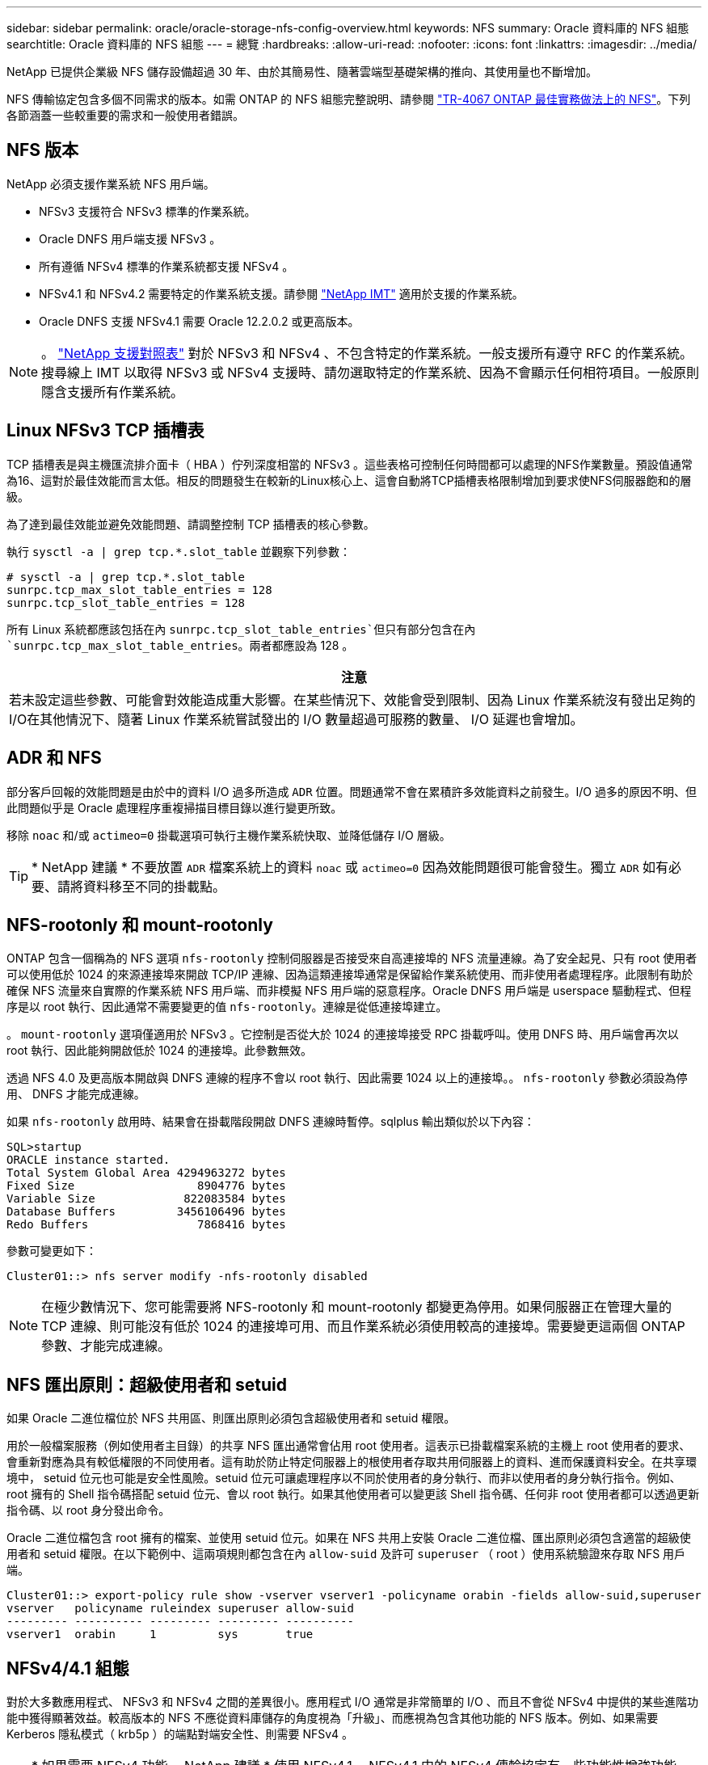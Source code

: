 ---
sidebar: sidebar 
permalink: oracle/oracle-storage-nfs-config-overview.html 
keywords: NFS 
summary: Oracle 資料庫的 NFS 組態 
searchtitle: Oracle 資料庫的 NFS 組態 
---
= 總覽
:hardbreaks:
:allow-uri-read: 
:nofooter: 
:icons: font
:linkattrs: 
:imagesdir: ../media/


[role="lead"]
NetApp 已提供企業級 NFS 儲存設備超過 30 年、由於其簡易性、隨著雲端型基礎架構的推向、其使用量也不斷增加。

NFS 傳輸協定包含多個不同需求的版本。如需 ONTAP 的 NFS 組態完整說明、請參閱 link:https://www.netapp.com/pdf.html?item=/media/10720-tr-4067.pdf["TR-4067 ONTAP 最佳實務做法上的 NFS"^]。下列各節涵蓋一些較重要的需求和一般使用者錯誤。



== NFS 版本

NetApp 必須支援作業系統 NFS 用戶端。

* NFSv3 支援符合 NFSv3 標準的作業系統。
* Oracle DNFS 用戶端支援 NFSv3 。
* 所有遵循 NFSv4 標準的作業系統都支援 NFSv4 。
* NFSv4.1 和 NFSv4.2 需要特定的作業系統支援。請參閱 link:https://imt.netapp.com/matrix/#search["NetApp IMT"^] 適用於支援的作業系統。
* Oracle DNFS 支援 NFSv4.1 需要 Oracle 12.2.0.2 或更高版本。



NOTE: 。 link:https://imt.netapp.com/matrix/#search["NetApp 支援對照表"] 對於 NFSv3 和 NFSv4 、不包含特定的作業系統。一般支援所有遵守 RFC 的作業系統。搜尋線上 IMT 以取得 NFSv3 或 NFSv4 支援時、請勿選取特定的作業系統、因為不會顯示任何相符項目。一般原則隱含支援所有作業系統。



== Linux NFSv3 TCP 插槽表

TCP 插槽表是與主機匯流排介面卡（ HBA ）佇列深度相當的 NFSv3 。這些表格可控制任何時間都可以處理的NFS作業數量。預設值通常為16、這對於最佳效能而言太低。相反的問題發生在較新的Linux核心上、這會自動將TCP插槽表格限制增加到要求使NFS伺服器飽和的層級。

為了達到最佳效能並避免效能問題、請調整控制 TCP 插槽表的核心參數。

執行 `sysctl -a | grep tcp.*.slot_table` 並觀察下列參數：

....
# sysctl -a | grep tcp.*.slot_table
sunrpc.tcp_max_slot_table_entries = 128
sunrpc.tcp_slot_table_entries = 128
....
所有 Linux 系統都應該包括在內 `sunrpc.tcp_slot_table_entries`但只有部分包含在內 `sunrpc.tcp_max_slot_table_entries`。兩者都應設為 128 。

|===
| 注意 


| 若未設定這些參數、可能會對效能造成重大影響。在某些情況下、效能會受到限制、因為 Linux 作業系統沒有發出足夠的 I/O在其他情況下、隨著 Linux 作業系統嘗試發出的 I/O 數量超過可服務的數量、 I/O 延遲也會增加。 
|===


== ADR 和 NFS

部分客戶回報的效能問題是由於中的資料 I/O 過多所造成 `ADR` 位置。問題通常不會在累積許多效能資料之前發生。I/O 過多的原因不明、但此問題似乎是 Oracle 處理程序重複掃描目標目錄以進行變更所致。

移除 `noac` 和/或 `actimeo=0` 掛載選項可執行主機作業系統快取、並降低儲存 I/O 層級。


TIP: * NetApp 建議 * 不要放置 `ADR` 檔案系統上的資料 `noac` 或 `actimeo=0` 因為效能問題很可能會發生。獨立 `ADR` 如有必要、請將資料移至不同的掛載點。



== NFS-rootonly 和 mount-rootonly

ONTAP 包含一個稱為的 NFS 選項 `nfs-rootonly` 控制伺服器是否接受來自高連接埠的 NFS 流量連線。為了安全起見、只有 root 使用者可以使用低於 1024 的來源連接埠來開啟 TCP/IP 連線、因為這類連接埠通常是保留給作業系統使用、而非使用者處理程序。此限制有助於確保 NFS 流量來自實際的作業系統 NFS 用戶端、而非模擬 NFS 用戶端的惡意程序。Oracle DNFS 用戶端是 userspace 驅動程式、但程序是以 root 執行、因此通常不需要變更的值 `nfs-rootonly`。連線是從低連接埠建立。

。 `mount-rootonly` 選項僅適用於 NFSv3 。它控制是否從大於 1024 的連接埠接受 RPC 掛載呼叫。使用 DNFS 時、用戶端會再次以 root 執行、因此能夠開啟低於 1024 的連接埠。此參數無效。

透過 NFS 4.0 及更高版本開啟與 DNFS 連線的程序不會以 root 執行、因此需要 1024 以上的連接埠。。 `nfs-rootonly` 參數必須設為停用、 DNFS 才能完成連線。

如果 `nfs-rootonly` 啟用時、結果會在掛載階段開啟 DNFS 連線時暫停。sqlplus 輸出類似於以下內容：

....
SQL>startup
ORACLE instance started.
Total System Global Area 4294963272 bytes
Fixed Size                  8904776 bytes
Variable Size             822083584 bytes
Database Buffers         3456106496 bytes
Redo Buffers                7868416 bytes
....
參數可變更如下：

....
Cluster01::> nfs server modify -nfs-rootonly disabled
....

NOTE: 在極少數情況下、您可能需要將 NFS-rootonly 和 mount-rootonly 都變更為停用。如果伺服器正在管理大量的 TCP 連線、則可能沒有低於 1024 的連接埠可用、而且作業系統必須使用較高的連接埠。需要變更這兩個 ONTAP 參數、才能完成連線。



== NFS 匯出原則：超級使用者和 setuid

如果 Oracle 二進位檔位於 NFS 共用區、則匯出原則必須包含超級使用者和 setuid 權限。

用於一般檔案服務（例如使用者主目錄）的共享 NFS 匯出通常會佔用 root 使用者。這表示已掛載檔案系統的主機上 root 使用者的要求、會重新對應為具有較低權限的不同使用者。這有助於防止特定伺服器上的根使用者存取共用伺服器上的資料、進而保護資料安全。在共享環境中， setuid 位元也可能是安全性風險。setuid 位元可讓處理程序以不同於使用者的身分執行、而非以使用者的身分執行指令。例如、 root 擁有的 Shell 指令碼搭配 setuid 位元、會以 root 執行。如果其他使用者可以變更該 Shell 指令碼、任何非 root 使用者都可以透過更新指令碼、以 root 身分發出命令。

Oracle 二進位檔包含 root 擁有的檔案、並使用 setuid 位元。如果在 NFS 共用上安裝 Oracle 二進位檔、匯出原則必須包含適當的超級使用者和 setuid 權限。在以下範例中、這兩項規則都包含在內 `allow-suid` 及許可 `superuser` （ root ）使用系統驗證來存取 NFS 用戶端。

....
Cluster01::> export-policy rule show -vserver vserver1 -policyname orabin -fields allow-suid,superuser
vserver   policyname ruleindex superuser allow-suid
--------- ---------- --------- --------- ----------
vserver1  orabin     1         sys       true
....


== NFSv4/4.1 組態

對於大多數應用程式、 NFSv3 和 NFSv4 之間的差異很小。應用程式 I/O 通常是非常簡單的 I/O 、而且不會從 NFSv4 中提供的某些進階功能中獲得顯著效益。較高版本的 NFS 不應從資料庫儲存的角度視為「升級」、而應視為包含其他功能的 NFS 版本。例如、如果需要 Kerberos 隱私模式（ krb5p ）的端點對端安全性、則需要 NFSv4 。


TIP: * 如果需要 NFSv4 功能、 NetApp 建議 * 使用 NFSv4.1 。NFSv4.1 中的 NFSv4 傳輸協定有一些功能性增強功能、可改善某些邊緣情況的恢復能力。

切換至 NFSv4 比單純將掛載選項從 ves=3 變更為 ves=4.1 更複雜。如需更完整的 NFSv4 組態與 ONTAP 說明、包括作業系統設定指南、請參閱 https://www.netapp.com/pdf.html?item=/media/10720-tr-4067.pdf["TR-4067 ONTAP 最佳實務做法上的 NFS"^]。本 TR 的下列各節說明使用 NFSv4 的一些基本要求。



=== NFSv4 網域

NFSv4/4.1 組態的完整說明已超出本文件的範圍、但常見的問題之一是網域對應不相符。從系統管理員的角度來看、 NFS 檔案系統的行為似乎正常、但應用程式會報告某些檔案的權限和 / 或 setuid 錯誤。在某些情況下、系統管理員不正確地判斷應用程式二進位檔的權限已受損、並在實際問題是網域名稱時執行 chown 或 chmod 命令。

NFSv4 網域名稱是在 ONTAP SVM 上設定：

....
Cluster01::> nfs server show -fields v4-id-domain
vserver   v4-id-domain
--------- ------------
vserver1  my.lab
....
主機上的 NFSv4 網域名稱是在中設定 `/etc/idmap.cfg`

....
[root@host1 etc]# head /etc/idmapd.conf
[General]
#Verbosity = 0
# The following should be set to the local NFSv4 domain name
# The default is the host's DNS domain name.
Domain = my.lab
....
網域名稱必須相符。如果沒有、則會在中顯示類似下列的對應錯誤 `/var/log/messages`：

....
Apr 12 11:43:08 host1 nfsidmap[16298]: nss_getpwnam: name 'root@my.lab' does not map into domain 'default.com'
....
應用程式二進位檔（例如 Oracle 資料庫二進位檔）包含 root 擁有的具有 setuid 位元的檔案、這表示 NFSv4 網域名稱不相符會導致 Oracle 啟動失敗、並會發出呼叫檔案擁有權或權限的警告 `oradism`、位於 `$ORACLE_HOME/bin` 目錄。其內容應如下所示：

....
[root@host1 etc]# ls -l /orabin/product/19.3.0.0/dbhome_1/bin/oradism
-rwsr-x--- 1 root oinstall 147848 Apr 17  2019 /orabin/product/19.3.0.0/dbhome_1/bin/oradism
....
如果此檔案的擁有權為 nobody 、則可能是 NFSv4 網域對應問題。

....
[root@host1 bin]# ls -l oradism
-rwsr-x--- 1 nobody oinstall 147848 Apr 17  2019 oradism
....
若要修正此問題、請參閱 `/etc/idmap.cfg` 根據 ONTAP 上的 vv4 識別碼網域設定來建立檔案、並確保檔案一致。如果沒有、請進行必要的變更、然後執行 `nfsidmap -c`，然後等待一段時間讓變更傳播。接著、檔案擁有權應正確辨識為 root 。如果使用者嘗試執行 `chown root` 在 NFS 網域設定修正之前、可能需要在這個檔案上執行 `chown root` 再一次。

